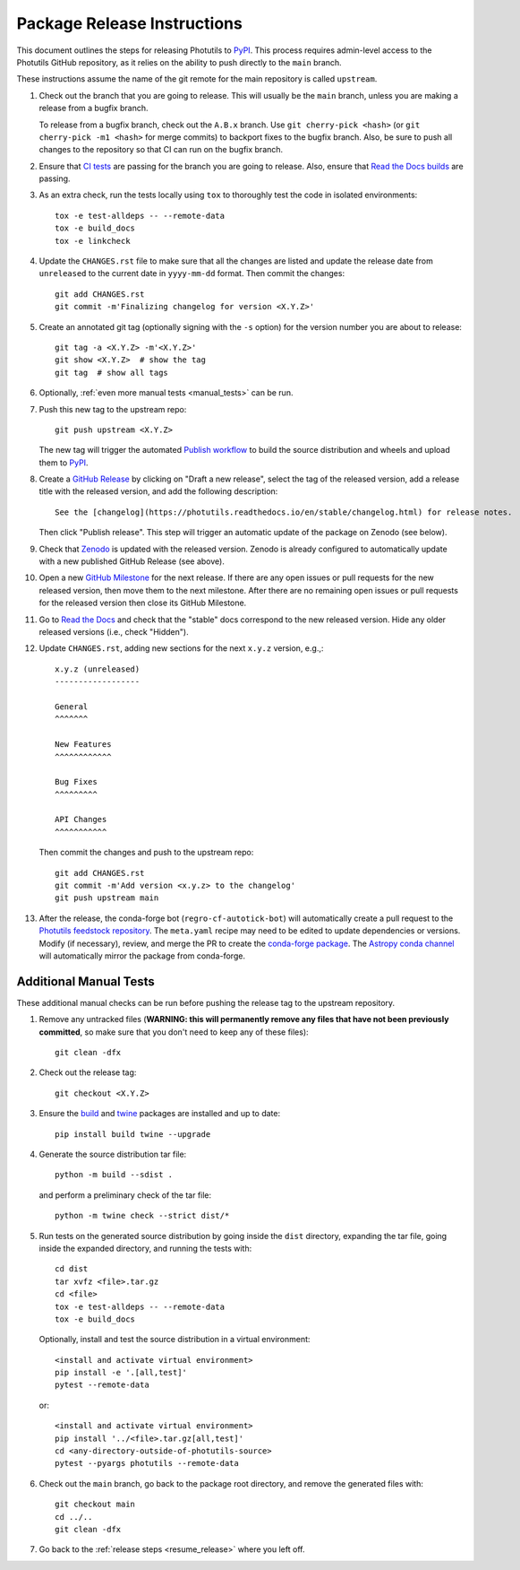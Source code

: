 .. doctest-skip-all

****************************
Package Release Instructions
****************************

This document outlines the steps for releasing Photutils to `PyPI
<https://pypi.org/project/photutils/>`_. This process requires
admin-level access to the Photutils GitHub repository, as it relies on
the ability to push directly to the ``main`` branch.

These instructions assume the name of the git remote for the main
repository is called ``upstream``.

#. Check out the branch that you are going to release. This will usually
   be the ``main`` branch, unless you are making a release
   from a bugfix branch.

   To release from a bugfix branch, check out the ``A.B.x`` branch.
   Use ``git cherry-pick <hash>`` (or ``git cherry-pick -m1 <hash>``
   for merge commits) to backport fixes to the bugfix branch. Also, be
   sure to push all changes to the repository so that CI can run on the
   bugfix branch.

#. Ensure that `CI tests <https://github.com/astropy/photutils/actions>`_
   are passing for the branch you are going to
   release. Also, ensure that `Read the Docs builds
   <https://readthedocs.org/projects/photutils/builds/>`_ are passing.

#. As an extra check, run the tests locally using ``tox`` to thoroughly
   test the code in isolated environments::

        tox -e test-alldeps -- --remote-data
        tox -e build_docs
        tox -e linkcheck

#. Update the ``CHANGES.rst`` file to make sure that all the changes are
   listed and update the release date from ``unreleased`` to the current
   date in ``yyyy-mm-dd`` format. Then commit the changes::

        git add CHANGES.rst
        git commit -m'Finalizing changelog for version <X.Y.Z>'

#. Create an annotated git tag (optionally signing with the ``-s``
   option) for the version number you are about to release::

        git tag -a <X.Y.Z> -m'<X.Y.Z>'
        git show <X.Y.Z>  # show the tag
        git tag  # show all tags

#. Optionally, :ref:`even more manual tests <manual_tests>` can be run.

   .. _resume_release:

#. Push this new tag to the upstream repo::

        git push upstream <X.Y.Z>

   The new tag will trigger the automated `Publish workflow
   <https://github.com/astropy/photutils/actions/workflows/publish.yml>`_
   to build the source distribution and wheels and upload them to `PyPI
   <https://pypi.org/project/photutils/>`_.

#. Create a `GitHub Release
   <https://github.com/astropy/photutils/releases>`_ by clicking on
   "Draft a new release", select the tag of the released version, add
   a release title with the released version, and add the following
   description::

        See the [changelog](https://photutils.readthedocs.io/en/stable/changelog.html) for release notes.

   Then click "Publish release". This step will trigger an automatic
   update of the package on Zenodo (see below).

#. Check that `Zenodo <https://doi.org/10.5281/zenodo.596036>`_
   is updated with the released version. Zenodo is already configured to
   automatically update with a new published GitHub Release (see above).

#. Open a new `GitHub Milestone
   <https://github.com/astropy/photutils/milestones>`_ for the next
   release. If there are any open issues or pull requests for the new
   released version, then move them to the next milestone. After there
   are no remaining open issues or pull requests for the released
   version then close its GitHub Milestone.

#. Go to `Read the Docs
   <https://readthedocs.org/projects/photutils/versions/>`_ and check
   that the "stable" docs correspond to the new released version. Hide
   any older released versions (i.e., check "Hidden").

#. Update ``CHANGES.rst``, adding new sections for the next ``x.y.z``
   version, e.g.,::

       x.y.z (unreleased)
       ------------------

       General
       ^^^^^^^

       New Features
       ^^^^^^^^^^^^

       Bug Fixes
       ^^^^^^^^^

       API Changes
       ^^^^^^^^^^^

   Then commit the changes and push to the upstream repo::

        git add CHANGES.rst
        git commit -m'Add version <x.y.z> to the changelog'
        git push upstream main

#. After the release, the conda-forge bot (``regro-cf-autotick-bot``)
   will automatically create a pull request to the `Photutils feedstock
   repository <https://github.com/conda-forge/photutils-feedstock>`_.
   The ``meta.yaml`` recipe may need to be edited to update
   dependencies or versions. Modify (if necessary), review,
   and merge the PR to create the `conda-forge package
   <https://anaconda.org/conda-forge/photutils>`_. The `Astropy conda
   channel <https://anaconda.org/astropy/photutils>`_ will automatically
   mirror the package from conda-forge.


.. _manual_tests:

Additional Manual Tests
-----------------------

These additional manual checks can be run before pushing the release tag
to the upstream repository.

#. Remove any untracked files (**WARNING: this will permanently remove
   any files that have not been previously committed**, so make sure that
   you don't need to keep any of these files)::

        git clean -dfx

#. Check out the release tag::

        git checkout <X.Y.Z>

#. Ensure the `build <https://pypi.org/project/build/>`_ and `twine
   <https://pypi.org/project/twine/>`_ packages are installed and up to
   date::

        pip install build twine --upgrade

#. Generate the source distribution tar file::

        python -m build --sdist .

   and perform a preliminary check of the tar file::

       python -m twine check --strict dist/*

#. Run tests on the generated source distribution by going inside the
   ``dist`` directory, expanding the tar file, going inside the expanded
   directory, and running the tests with::

        cd dist
        tar xvfz <file>.tar.gz
        cd <file>
        tox -e test-alldeps -- --remote-data
        tox -e build_docs

   Optionally, install and test the source distribution in a virtual
   environment::

        <install and activate virtual environment>
        pip install -e '.[all,test]'
        pytest --remote-data

   or::

        <install and activate virtual environment>
        pip install '../<file>.tar.gz[all,test]'
        cd <any-directory-outside-of-photutils-source>
        pytest --pyargs photutils --remote-data

#. Check out the ``main`` branch, go back to the package root directory,
   and remove the generated files with::

        git checkout main
        cd ../..
        git clean -dfx

#. Go back to the :ref:`release steps <resume_release>` where you left
   off.
